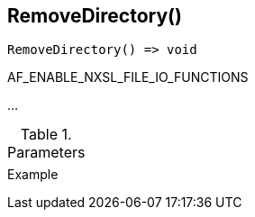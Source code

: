 [[func-removedirectory]]
== RemoveDirectory()

// TODO: add description

[source,c]
----
RemoveDirectory() => void
----

AF_ENABLE_NXSL_FILE_IO_FUNCTIONS

…

.Parameters
[cols="1,3" grid="none", frame="none"]
|===
||
|===

.Return

.Example
[.source]
....
....

